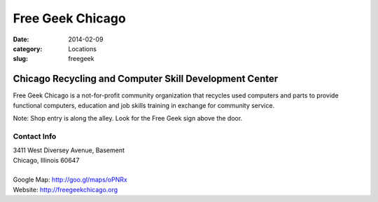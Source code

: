 Free Geek Chicago
=================

:date: 2014-02-09
:category: Locations
:slug: freegeek

Chicago Recycling and Computer Skill Development Center
-------------------------------------------------------
Free Geek Chicago is a not-for-profit community organization that recycles
used computers and parts to provide functional computers, education and job
skills training in exchange for community service.

Note: Shop entry is along the alley. Look for the Free Geek sign above the door.

Contact Info
************

|  3411 West Diversey Avenue, Basement
|  Chicago, Illinois 60647
|  
|  Google Map: http://goo.gl/maps/oPNRx
|  Website: http://freegeekchicago.org
